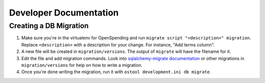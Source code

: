 Developer Documentation
=======================

Creating a DB Migration
'''''''''''''''''''''''

1. Make sure you're in the virtualenv for OpenSpending and run ``migrate script
   "<description>" migration``. Replace ``<description>`` with a description
   for your change. For instance, "Add terms column".
2. A new file will be created in ``migration/versions``. The output of
   ``migrate`` will have the filename for it.
3.  Edit the file and add migration commands.  Look into `sqlalchemy-migrate
    documentation
    <https://sqlalchemy-migrate.readthedocs.org/en/latest/versioning.html#making-schema-changes>`_
    or other migrations in ``migration/versions`` for help on how to write
    a migration.
4. Once you're done writing the migration, run it with ``ostool development.ini
   db migrate``.
